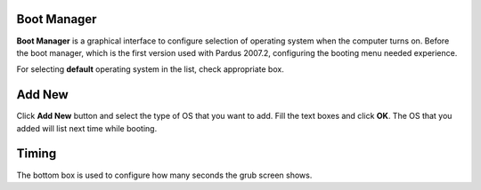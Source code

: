 Boot Manager
------------

**Boot Manager** is a graphical interface to configure selection of operating 
system when the computer turns on. Before the boot manager, which is the first 
version used with Pardus 2007.2, configuring the booting menu needed experience.

For selecting **default** operating system in the list, check appropriate box.

Add New
-------

Click **Add New** button and select the type of OS that you want to add. Fill 
the text boxes and click **OK**. The OS that you added will list next time 
while booting.

Timing
------

The bottom box is used to configure how many seconds the grub screen shows.
